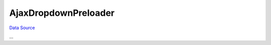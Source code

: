 AjaxDropdownPreloader
~~~~~~~~~~~~~~~~~~~~~
`Data Source`_

...

.. _Data Source: http://guide.in-portal.org/rus/index.php/K4:AjaxDropdownPreloader
